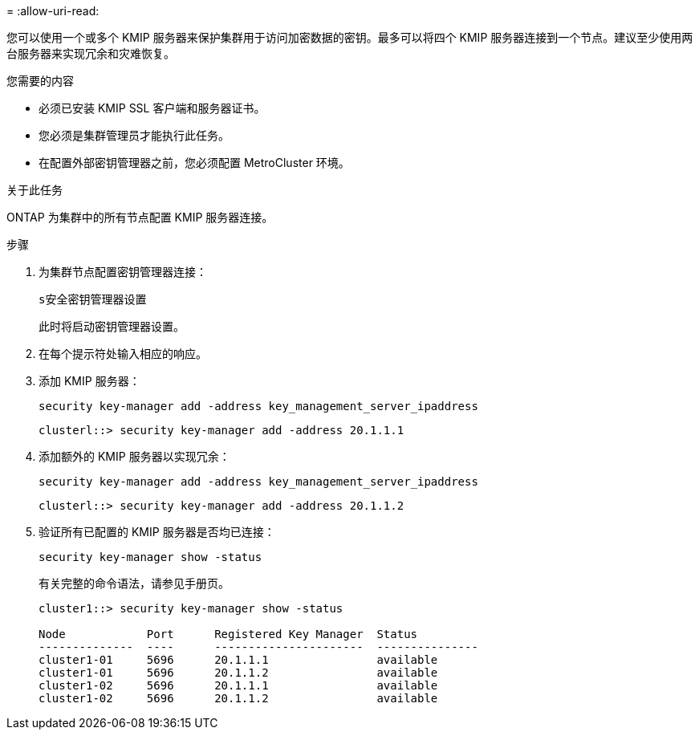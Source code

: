 = 
:allow-uri-read: 


[role="lead"]
您可以使用一个或多个 KMIP 服务器来保护集群用于访问加密数据的密钥。最多可以将四个 KMIP 服务器连接到一个节点。建议至少使用两台服务器来实现冗余和灾难恢复。

.您需要的内容
* 必须已安装 KMIP SSL 客户端和服务器证书。
* 您必须是集群管理员才能执行此任务。
* 在配置外部密钥管理器之前，您必须配置 MetroCluster 环境。


.关于此任务
ONTAP 为集群中的所有节点配置 KMIP 服务器连接。

.步骤
. 为集群节点配置密钥管理器连接：
+
`s安全密钥管理器设置`

+
此时将启动密钥管理器设置。

. 在每个提示符处输入相应的响应。
. 添加 KMIP 服务器：
+
`security key-manager add -address key_management_server_ipaddress`

+
[listing]
----
clusterl::> security key-manager add -address 20.1.1.1
----
. 添加额外的 KMIP 服务器以实现冗余：
+
`security key-manager add -address key_management_server_ipaddress`

+
[listing]
----
clusterl::> security key-manager add -address 20.1.1.2
----
. 验证所有已配置的 KMIP 服务器是否均已连接：
+
`security key-manager show -status`

+
有关完整的命令语法，请参见手册页。

+
[listing]
----
cluster1::> security key-manager show -status

Node            Port      Registered Key Manager  Status
--------------  ----      ----------------------  ---------------
cluster1-01     5696      20.1.1.1                available
cluster1-01     5696      20.1.1.2                available
cluster1-02     5696      20.1.1.1                available
cluster1-02     5696      20.1.1.2                available
----

